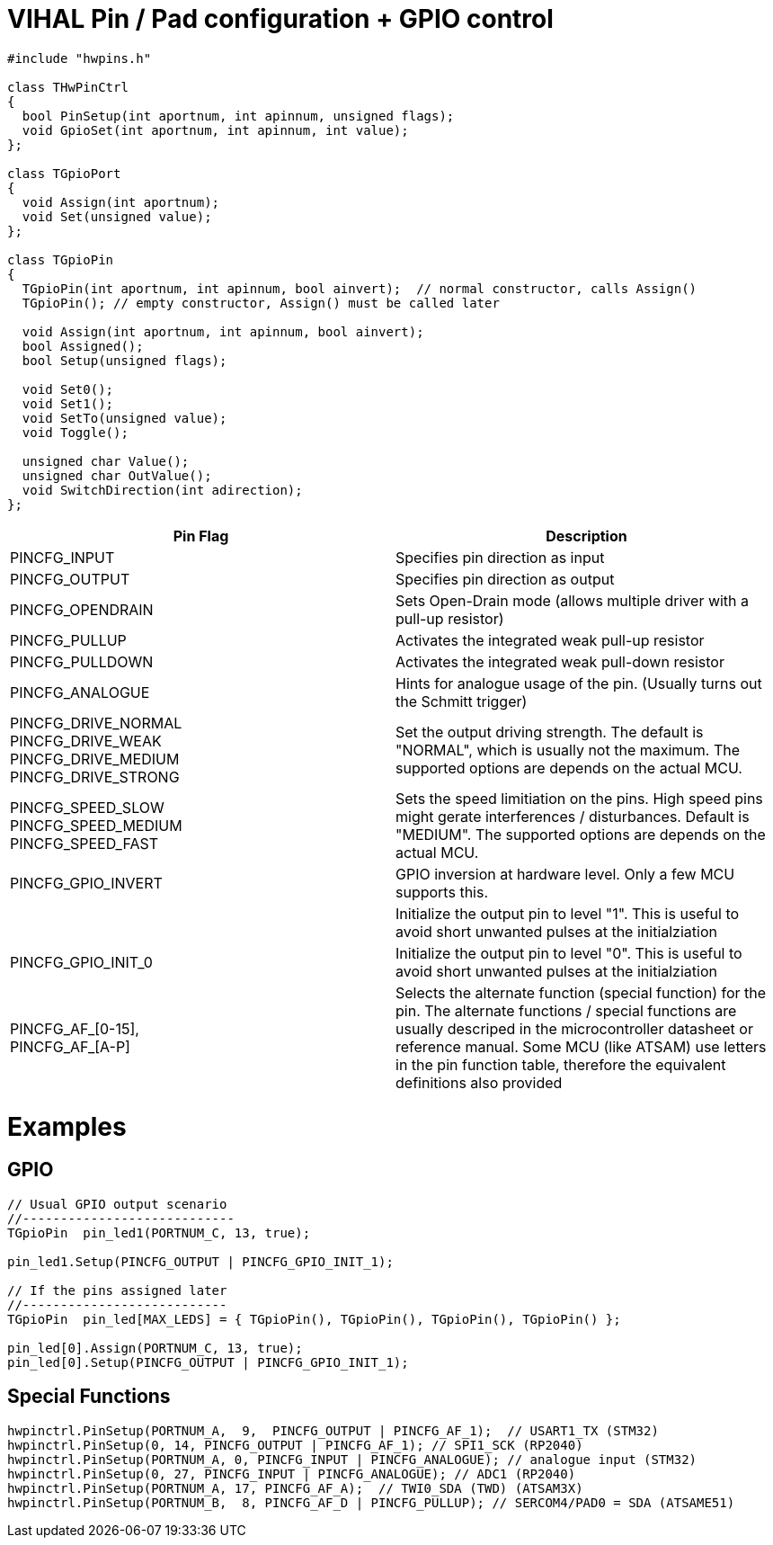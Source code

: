 = VIHAL Pin / Pad configuration + GPIO control

[source,c++]
----
#include "hwpins.h"

class THwPinCtrl
{
  bool PinSetup(int aportnum, int apinnum, unsigned flags);
  void GpioSet(int aportnum, int apinnum, int value);
};

class TGpioPort
{
  void Assign(int aportnum);
  void Set(unsigned value);
};

class TGpioPin
{
  TGpioPin(int aportnum, int apinnum, bool ainvert);  // normal constructor, calls Assign()
  TGpioPin(); // empty constructor, Assign() must be called later

  void Assign(int aportnum, int apinnum, bool ainvert);
  bool Assigned();
  bool Setup(unsigned flags);

  void Set0();
  void Set1();
  void SetTo(unsigned value);
  void Toggle();

  unsigned char Value();
  unsigned char OutValue();
  void SwitchDirection(int adirection);
};
----

[options="header"]
|=======================
|Pin Flag         | Description

|PINCFG_INPUT     | Specifies pin direction as input
|PINCFG_OUTPUT    | Specifies pin direction as output
|PINCFG_OPENDRAIN | Sets Open-Drain mode (allows multiple driver with a pull-up resistor)
|PINCFG_PULLUP    | Activates the integrated weak pull-up resistor
|PINCFG_PULLDOWN  | Activates the integrated weak pull-down resistor
|PINCFG_ANALOGUE  | Hints for analogue usage of the pin. (Usually turns out the Schmitt trigger)

|PINCFG_DRIVE_NORMAL +
PINCFG_DRIVE_WEAK +
PINCFG_DRIVE_MEDIUM +
PINCFG_DRIVE_STRONG | Set the output driving strength. The default is "NORMAL", which is usually not the maximum. The supported options are depends on the actual MCU.

|PINCFG_SPEED_SLOW + 
PINCFG_SPEED_MEDIUM +
PINCFG_SPEED_FAST   | Sets the speed limitiation on the pins. High speed pins might gerate interferences / disturbances. Default is "MEDIUM". The supported options are depends on the actual MCU.

|PINCFG_GPIO_INVERT | GPIO inversion at hardware level. Only a few MCU supports this.
| | Initialize the output pin to level "1". This is useful to avoid short unwanted pulses at the initialziation
|PINCFG_GPIO_INIT_0 | Initialize the output pin to level "0". This is useful to avoid short unwanted pulses at the initialziation

|PINCFG_AF_[0-15], +
PINCFG_AF_[A-P]     | Selects the alternate function (special function) for the pin. The alternate functions / special functions are usually descriped in the microcontroller datasheet or reference manual. Some MCU (like ATSAM) use letters in the pin function table, therefore the equivalent definitions also provided
|=======================

= Examples
== GPIO
[source,c++]
----
// Usual GPIO output scenario
//----------------------------
TGpioPin  pin_led1(PORTNUM_C, 13, true);  

pin_led1.Setup(PINCFG_OUTPUT | PINCFG_GPIO_INIT_1); 

// If the pins assigned later
//---------------------------
TGpioPin  pin_led[MAX_LEDS] = { TGpioPin(), TGpioPin(), TGpioPin(), TGpioPin() };  

pin_led[0].Assign(PORTNUM_C, 13, true);
pin_led[0].Setup(PINCFG_OUTPUT | PINCFG_GPIO_INIT_1); 

----
== Special Functions
[source,c++]
----
hwpinctrl.PinSetup(PORTNUM_A,  9,  PINCFG_OUTPUT | PINCFG_AF_1);  // USART1_TX (STM32)
hwpinctrl.PinSetup(0, 14, PINCFG_OUTPUT | PINCFG_AF_1); // SPI1_SCK (RP2040)
hwpinctrl.PinSetup(PORTNUM_A, 0, PINCFG_INPUT | PINCFG_ANALOGUE); // analogue input (STM32)
hwpinctrl.PinSetup(0, 27, PINCFG_INPUT | PINCFG_ANALOGUE); // ADC1 (RP2040)
hwpinctrl.PinSetup(PORTNUM_A, 17, PINCFG_AF_A);  // TWI0_SDA (TWD) (ATSAM3X)
hwpinctrl.PinSetup(PORTNUM_B,  8, PINCFG_AF_D | PINCFG_PULLUP); // SERCOM4/PAD0 = SDA (ATSAME51)

----
